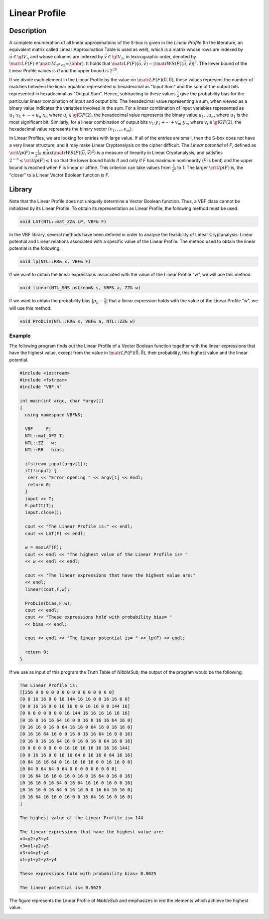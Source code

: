 **************
Linear Profile
**************

Description
===========

A complete enumeration of all linear approximations of the S-box is given in the *Linear Profile* (In the literature, an equivalent matrix called Linear Approximation Table is used as well), which is a matrix whose rows are indexed by :math:`\vec{u} \in \gf{V_n}` and whose columns are indexed by :math:`\vec{v} \in \gf{V_m}` in lexicographic order, denoted by :math:`\matr{LP}(F) \in \matr{M}_{2^n \times 2^m}(\bbbr)`. It holds that :math:`\matr{LP}(F)(\vec{u},\vec{v}) =|\matr{WS}(F)(\vec{u},\vec{v})|^2`. The lower bound of the Linear Profile values is *0* and the upper bound is :math:`2^{2n}`.

If we divide each element in the Linear Profile by the value on :math:`\matr{LP}(F)(\vec{0},\vec{0})`, these values represent the number of matches between the linear equation represented in hexadecimal as "Input Sum" and the sum of the output bits represented in hexadecimal as "Output Sum". Hence, subtracting to these values :math:`\frac{1}{2}` give the probability bias for the particular linear combination of input and output bits. The hexadecimal value representing a sum, when viewed as a binary value indicates the variables involved in the sum. For a linear combination of input variables represented as :math:`u_1 \cdot x_1+ \cdots +u_n \cdot x_n` where :math:`u_i \in \gf{GF(2)}`, the hexadecimal value represents the binary value :math:`u_1 \ldots u_n`, where :math:`u_1` is the most significant bit. Similarly, for a linear combination of output bits :math:`v_1 \cdot y_1+ \cdots +v_m \cdot y_m` where :math:`v_i \in \gf{GF(2)}`, the hexadecimal value represents the binary vector :math:`(v_1, \ldots ,v_m)`. 

In Linear Profiles, we are looking for entries with large value. If all of the entries are small, then the S-box does not have a very linear structure, and it may make Linear Cryptanalysis on the cipher difficult. The *Linear potential* of *F*, defined as :math:`\crit{lp}(F) = \frac{1}{2^{2n}} \cdot \stackrel{*}{\max} \left( {\matr{WS}(F)(\vec{u},\vec{v})}^2 \right)` is a measure of linearity in Linear Cryptanalysis, and satisfies :math:`2^{-n} \leq \crit{lp}(F) \leq 1` so that the lower bound holds if and only if *F* has maximum nonlinearity (*F* is bent) and the upper bound is reached when *F* is linear or affine. This criterion can take values from :math:`\frac{1}{2^n}` to 1. The larger :math:`\crit{lp}(F)` is, the "closer" to a Linear Vector Boolean function is *F*. 

Library
=======

Note that the Linear Profile does not uniquely determine a Vector Boolean function. Thus, a VBF class cannot be initialized by its Linear Profile. To obtain its representation as Linear Profile, the following method must be used:

.. code-block:: c

	void LAT(NTL::mat_ZZ& LP, VBF& F)

In the VBF library, several methods have been defined in order to analyse the feasibility of Linear Cryptanalysis: Linear potential and Linear relations associated with a specific value of the Linear Profile. The method used to obtain the linear potential is the following:

.. code-block:: c

	void lp(NTL::RR& x, VBF& F)

If we want to obtain the linear expressions associated with the value of the Linear Profile "w", we will use this method:

.. code-block:: c

	void linear(NTL_SNS ostream& s, VBF& a, ZZ& w)

If we want to obtain the probability bias :math:`|p_L-\frac{1}{2}|` that a linear expression holds with the value of the Linear Profile "w", we will use this method:

.. code-block:: c

	void ProbLin(NTL::RR& x, VBF& a, NTL::ZZ& w)

Example
-------

The following program finds out the Linear Profile of a Vector Boolean function together with the linear expressions that have the highest value, except from the value in :math:`\matr{LP}(F)(\vec{0},\vec{0})`, their probability, this highest value and the linear potential.

.. code-block:: c

  #include <iostream>
  #include <fstream>
  #include "VBF.h"

  int main(int argc, char *argv[])
  {
    using namespace VBFNS;

    VBF     F;
    NTL::mat_GF2 T;
    NTL::ZZ   w;
    NTL::RR   bias;

    ifstream input(argv[1]);
    if(!input) {
     cerr << "Error opening " << argv[1] << endl;
     return 0;
    }
    input >> T;
    F.puttt(T);
    input.close();

    cout << "The Linear Profile is:" << endl;
    cout << LAT(F) << endl;

    w = maxLAT(F);
    cout << endl << "The highest value of the Linear Profile is= " 
    << w << endl << endl;

    cout << "The linear expressions that have the highest value are:" 
    << endl;
    linear(cout,F,w);

    ProbLin(bias,F,w);
    cout << endl;
    cout << "These expressions hold with probability bias= " 
    << bias << endl;

    cout << endl << "The linear potential is= " << lp(F) << endl;

    return 0;
  }

If we use as input of this program the Truth Table of *NibbleSub*, the output of the program would be the following:

.. code-block:: console

  The Linear Profile is:
  [[256 0 0 0 0 0 0 0 0 0 0 0 0 0 0 0]
  [0 0 16 16 0 0 16 144 16 16 0 0 16 16 0 0]
  [0 0 16 16 0 0 16 16 0 0 16 16 0 0 144 16]
  [0 0 0 0 0 0 0 0 16 144 16 16 16 16 16 16]
  [0 16 0 16 16 64 16 0 0 16 0 16 16 64 16 0]
  [0 16 16 0 16 0 64 16 16 0 64 16 0 16 16 0]
  [0 16 16 64 16 0 0 16 0 16 16 64 16 0 0 16]
  [0 16 0 16 16 64 16 0 16 0 16 0 64 16 0 16]
  [0 0 0 0 0 0 0 0 16 16 16 16 16 16 16 144]
  [0 0 16 16 0 0 16 16 64 0 16 16 0 64 16 16]
  [0 64 16 16 64 0 16 16 16 16 0 0 16 16 0 0]
  [0 64 0 64 64 0 64 0 0 0 0 0 0 0 0 0]
  [0 16 64 16 16 0 16 0 16 0 16 64 0 16 0 16]
  [0 16 16 0 16 64 0 16 64 16 16 0 16 0 0 16]
  [0 16 16 0 16 64 0 16 16 0 0 16 64 16 16 0]
  [0 16 64 16 16 0 16 0 0 16 64 16 16 0 16 0]
  ]

  The highest value of the Linear Profile is= 144

  The linear expressions that have the highest value are:
  x4=y2+y3+y4
  x3=y1+y2+y3
  x3+x4=y1+y4
  x1=y1+y2+y3+y4

  These expressions hold with probability bias= 0.0625

  The linear potential is= 0.5625

The figure represents the Linear Profile of *NibbleSub* and emphasizes in red the elements which achieve the highest value. 

.. image:: /images/LP.png
   :width: 750 px
   :align: center